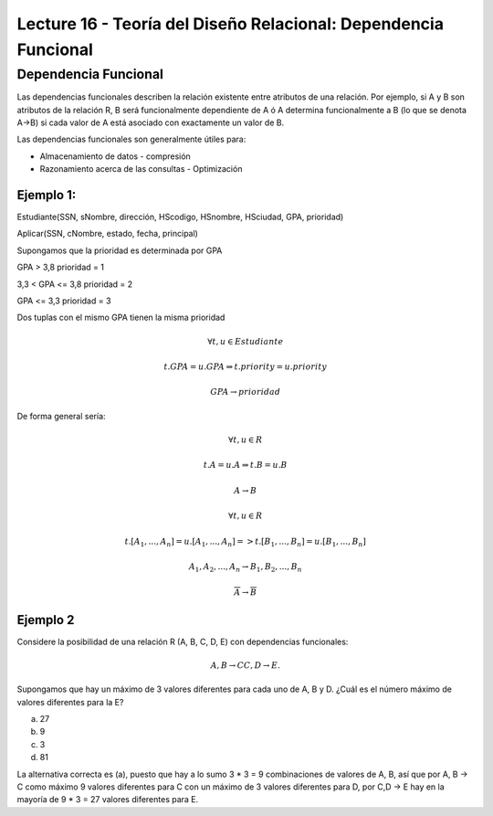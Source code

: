 Lecture 16 - Teoría del Diseño Relacional: Dependencia Funcional
----------------------------------------------------------------

Dependencia Funcional
~~~~~~~~~~~~~~~~~~~~~

Las dependencias funcionales describen la relación existente entre atributos de una 
relación. Por ejemplo, si A y B son atributos de la relación R, B será funcionalmente 
dependiente de A ó A determina funcionalmente a B (lo que se denota A->B) si cada
valor de A está asociado con exactamente un valor de B.

Las dependencias funcionales son generalmente útiles para:

* Almacenamiento de datos - compresión
* Razonamiento acerca de las consultas - Optimización

Ejemplo 1:
==========

Estudiante(SSN, sNombre, dirección, HScodigo, HSnombre, HSciudad, GPA, prioridad)

Aplicar(SSN, cNombre, estado, fecha, principal)

Supongamos que la prioridad es determinada por GPA

GPA > 3,8 prioridad = 1

3,3 < GPA <= 3,8 prioridad = 2

GPA <= 3,3 prioridad = 3

Dos tuplas con el mismo GPA tienen la misma prioridad

.. math::

 \forall t, u \in Estudiante

 t.GPA = u.GPA \Rightarrow t.priority = u.priority

 GPA \rightarrow prioridad

De forma general sería:

.. math::

 \forall t, u \in R

 t.A = u.A \Rightarrow t.B = u.B

 A \rightarrow B

 \forall t, u \in R

 t.[A_{1}, ..., A_{n}] = u.[A_{1}, ..., A_{n}] => t.[B_{1}, ..., B_{n}] = u.[B_{1}, ..., B_{n}]

 A_{1}, A_{2}, ..., A_{n} \rightarrow B_{1}, B_{2}, ..., B_{n}

 \overline{A} \rightarrow \overline{B}

Ejemplo 2
=========

Considere la posibilidad de una relación R (A, B, C, D, E) con dependencias funcionales:

.. math::

 A,B \rightarrow C
 C,D \rightarrow E.

Supongamos que hay un máximo de 3 valores diferentes para cada uno de A, B y D. 
¿Cuál es el número máximo de valores diferentes para la E?

a) 27
b) 9
c) 3
d) 81

La alternativa correcta es (a), puesto que hay a lo sumo 3 * 3 = 9 combinaciones de 
valores de A, B, así que por A, B -> C como máximo 9 valores diferentes para C con 
un máximo de 3 valores diferentes para D, por C,D -> E hay en la mayoría de 9 * 3 = 27 
valores diferentes para E.


